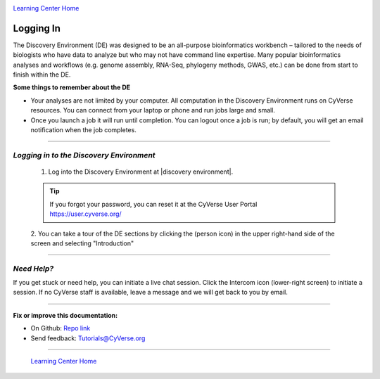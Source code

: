 |CyVerse logo|_

|Home_Icon|_
`Learning Center Home <http://learning.cyverse.org/>`_


Logging In
----------

The Discovery Environment (DE) was designed to be an all-purpose bioinformatics
workbench – tailored to the needs of biologists who have data to analyze but who
may not have command line expertise. Many popular bioinformatics analyses and
workflows (e.g. genome assembly, RNA-Seq, phylogeny methods, GWAS, etc.) can be
done from start to finish within the DE.

**Some things to remember about the DE**

- Your analyses are not limited by your computer. All computation in the
  Discovery Environment runs on CyVerse resources. You can connect from your
  laptop or phone and run jobs large and small.
- Once you launch a job it will run until completion. You can logout once a job
  is run; by default, you will get an email notification when the job completes.

----

*Logging in to the Discovery Environment*
~~~~~~~~~~~~~~~~~~~~~~~~~~~~~~~~~~~~~~~~~~~~

  1. Log into the Discovery Environment at |discovery environment|.

  .. Tip::
    If you forgot your password, you can reset it at the CyVerse User Portal `https://user.cyverse.org/ <https://user.cyverse.org/>`_

  2. You can take a tour of the DE sections by clicking the |person_icon|
  (person icon) in the upper right-hand side of the screen and selecting "Introduction"

..
	#### Comment: Suggested style guide:
	1. Steps begin with a verb or preposition: Click on... OR Under the "Results Menu"
	2. Locations of files listed parenthetically, separated by carets, ultimate object in bold
	(Username > analyses > *output*)
	3. Buttons and/or keywords in bold: Click on **Apps** OR select **Arabidopsis**
	4. Primary menu titles in double quotes: Under "Input" choose...
	5. Secondary menu titles or headers in single quotes: For the 'Select Input' option choose...
	####

----

*Need Help?*
~~~~~~~~~~~~~~~~~~~~~~~~~~~~~~~~~~~~~~~~~~~~

|intercom_icon| If you get stuck or need help, you can initiate a live chat
session. Click the Intercom icon (lower-right screen) to initiate a session. If
no CyVerse staff is available, leave a message and we will get back to you by
email.





----

**Fix or improve this documentation:**

- On Github: `Repo link <https://github.com/CyVerse-learning-materials/discovery_environment_guide>`_
- Send feedback: `Tutorials@CyVerse.org <Tutorials@CyVerse.org>`_

----

  |Home_Icon|_
  `Learning Center Home <http://learning.cyverse.org/>`_

.. |CyVerse logo| image:: ./img/cyverse_rgb.png
    :width: 500
    :height: 100
.. _CyVerse logo: http://learning.cyverse.org/
.. |Home_Icon| image:: ./img/homeicon.png
    :width: 25
    :height: 25
.. _Home_Icon: http://learning.cyverse.org/
.. |person_icon| image:: ./img/de/person_icon.png
    :width: 15
    :height: 15
.. |intercom_icon| image:: ./img/de/intercom.png
    :width: 25
    :height: 30
.. |discovery environment| raw:: html

    <a href="https://de.cyverse.org/de/" target="_blank">https://de.cyverse.org/de/</a>
